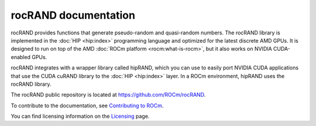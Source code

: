 .. meta::
  :description: introduction to the rocRAND documentation and API reference library
  :keywords: rocRAND, ROCm, API, documentation

.. _rocrand-docs-home:

********************************************************************
rocRAND documentation
********************************************************************

rocRAND provides functions that generate pseudo-random and quasi-random numbers.
The rocRAND library is implemented in the :doc:`HIP <hip:index>`
programming language and optimized for the latest discrete AMD GPUs. It is designed to run on top
of the AMD :doc:`ROCm platform <rocm:what-is-rocm>`, but it also works on NVIDIA CUDA-enabled GPUs.

rocRAND integrates with a wrapper library called hipRAND, which you can use to easily port
NVIDIA CUDA applications that use the CUDA cuRAND library to the
:doc:`HIP <hip:index>` layer. In a
ROCm environment, hipRAND uses the rocRAND library.

The rocRAND public repository is located at `<https://github.com/ROCm/rocRAND>`_.

.. grid:: 2
  :gutter: 3

  .. grid-item-card:: Install

    * :doc:`Installation guide <./install/installing>`

  .. grid-item-card:: Conceptual

    * :doc:`Programming guide <./conceptual/programmers-guide>`

    * :ref:`curand-compatibility`
    * :ref:`dynamic-ordering-configuration`

  .. grid-item-card:: Examples

    * `Examples <https://github.com/ROCm/rocRAND/tree/develop/python/rocrand/examples>`_

  .. grid-item-card:: API reference

    * :doc:`rocRAND data type support <api-reference/data-type-support>`
    * :ref:`cpp-api`
    * :ref:`python-api`
    * :doc:`Fortran API reference <fortran-api-reference>`
    * :doc:`API library <doxygen/html/index>`

To contribute to the documentation, see `Contributing to ROCm <https://rocm.docs.amd.com/en/latest/contribute/contributing.html>`_.

You can find licensing information on the `Licensing <https://rocm.docs.amd.com/en/latest/about/license.html>`_ page.
